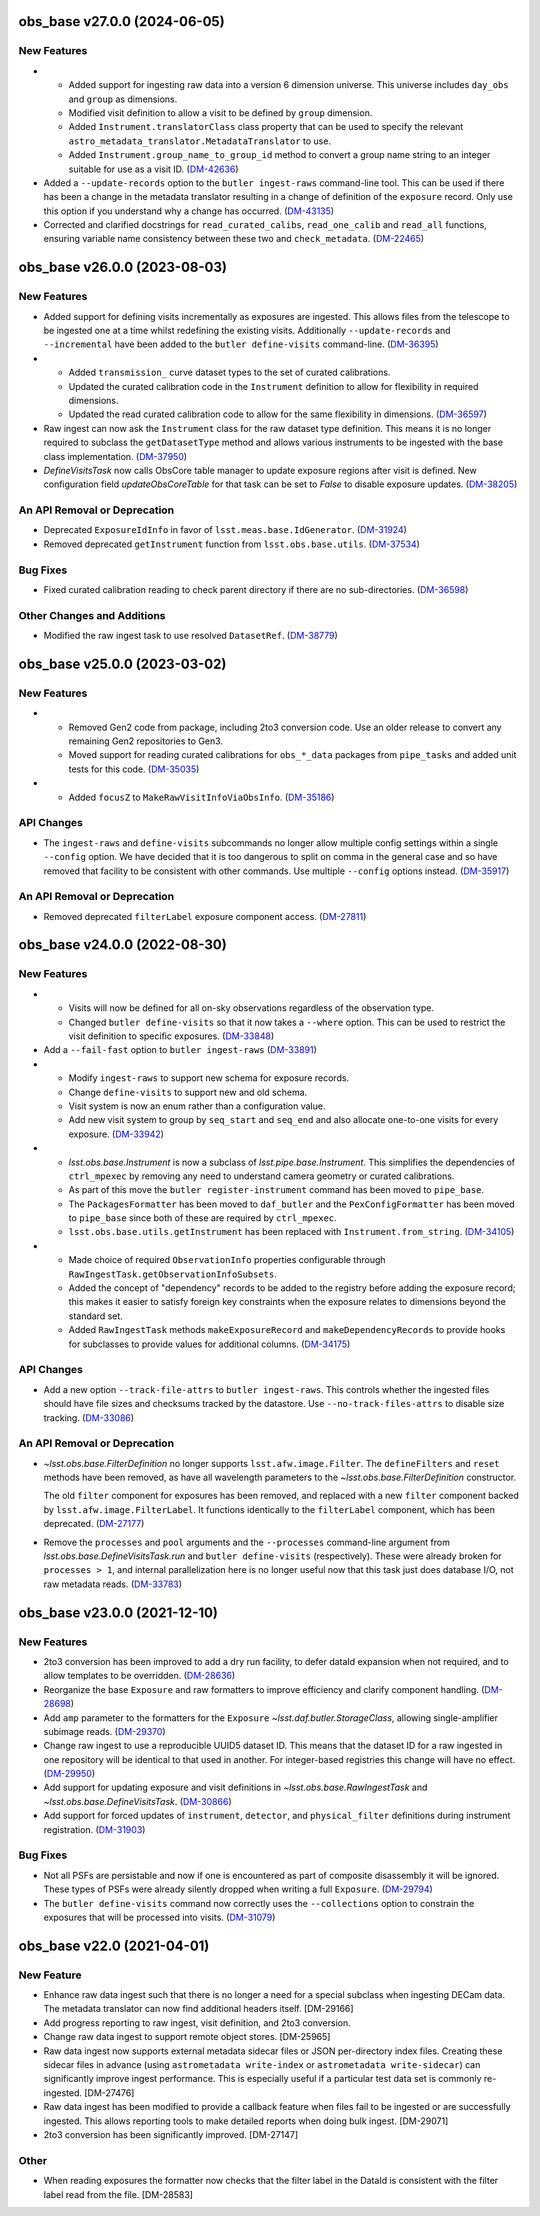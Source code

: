 obs_base v27.0.0 (2024-06-05)
=============================

New Features
------------

- * Added support for ingesting raw data into a version 6 dimension universe.
    This universe includes ``day_obs`` and ``group`` as dimensions.
  * Modified visit definition to allow a visit to be defined by ``group`` dimension.
  * Added ``Instrument.translatorClass`` class property that can be used to specify the relevant ``astro_metadata_translator.MetadataTranslator`` to use.
  * Added ``Instrument.group_name_to_group_id`` method to convert a group name string to an integer suitable for use as a visit ID. (`DM-42636 <https://rubinobs.atlassian.net/browse/DM-42636>`_)
- Added a ``--update-records`` option to the ``butler ingest-raws`` command-line tool.
  This can be used if there has been a change in the metadata translator resulting in a change of definition of the ``exposure`` record.
  Only use this option if you understand why a change has occurred. (`DM-43135 <https://rubinobs.atlassian.net/browse/DM-43135>`_)


- Corrected and clarified docstrings for ``read_curated_calibs``, ``read_one_calib`` and ``read_all`` functions, ensuring variable name consistency between these two and ``check_metadata``. (`DM-22465 <https://rubinobs.atlassian.net/browse/DM-22465>`_)

obs_base v26.0.0 (2023-08-03)
=============================

New Features
------------

- Added support for defining visits incrementally as exposures are ingested.
  This allows files from the telescope to be ingested one at a time whilst redefining the existing visits.
  Additionally ``--update-records`` and ``--incremental`` have been added to the ``butler define-visits`` command-line. (`DM-36395 <https://rubinobs.atlassian.net/browse/DM-36395>`_)
- * Added ``transmission_`` curve dataset types to the set of curated calibrations.
  * Updated the curated calibration code in the ``Instrument`` definition to allow for flexibility in required dimensions.
  * Updated the read curated calibration code to allow for the same flexibility in dimensions. (`DM-36597 <https://rubinobs.atlassian.net/browse/DM-36597>`_)
- Raw ingest can now ask the ``Instrument`` class for the raw dataset type definition.
  This means it is no longer required to subclass the ``getDatasetType`` method and allows various instruments to be ingested with the base class implementation. (`DM-37950 <https://rubinobs.atlassian.net/browse/DM-37950>`_)
- `DefineVisitsTask` now calls ObsCore table manager to update exposure regions after visit is defined.
  New configuration field `updateObsCoreTable` for that task can be set to `False` to disable exposure updates. (`DM-38205 <https://rubinobs.atlassian.net/browse/DM-38205>`_)

An API Removal or Deprecation
-----------------------------

- Deprecated ``ExposureIdInfo`` in favor of ``lsst.meas.base.IdGenerator``. (`DM-31924 <https://rubinobs.atlassian.net/browse/DM-31924>`_)
- Removed deprecated ``getInstrument`` function from ``lsst.obs.base.utils``. (`DM-37534 <https://rubinobs.atlassian.net/browse/DM-37534>`_)

Bug Fixes
---------

- Fixed curated calibration reading to check parent directory if there are no sub-directories. (`DM-36598 <https://rubinobs.atlassian.net/browse/DM-36598>`_)

Other Changes and Additions
---------------------------

- Modified the raw ingest task to use resolved ``DatasetRef``. (`DM-38779 <https://rubinobs.atlassian.net/browse/DM-38779>`_)

obs_base v25.0.0 (2023-03-02)
=============================

New Features
------------

- * Removed Gen2 code from package, including 2to3 conversion code.
    Use an older release to convert any remaining Gen2 repositories to Gen3.
  * Moved support for reading curated calibrations for ``obs_*_data`` packages from ``pipe_tasks`` and added unit tests for this code. (`DM-35035 <https://rubinobs.atlassian.net/browse/DM-35035>`_)
- * Added ``focusZ`` to ``MakeRawVisitInfoViaObsInfo``. (`DM-35186 <https://rubinobs.atlassian.net/browse/DM-35186>`_)


API Changes
-----------

- The ``ingest-raws`` and ``define-visits`` subcommands no longer allow multiple config settings within a single ``--config`` option.
  We have decided that it is too dangerous to split on comma in the general case and so have removed that facility to be consistent with other commands.
  Use multiple ``--config`` options instead. (`DM-35917 <https://rubinobs.atlassian.net/browse/DM-35917>`_)


An API Removal or Deprecation
-----------------------------

- Removed deprecated ``filterLabel`` exposure component access. (`DM-27811 <https://rubinobs.atlassian.net/browse/DM-27811>`_)


obs_base v24.0.0 (2022-08-30)
=============================

New Features
------------

- * Visits will now be defined for all on-sky observations regardless of the observation type.
  * Changed ``butler define-visits`` so that it now takes a ``--where`` option.
    This can be used to restrict the visit definition to specific exposures. (`DM-33848 <https://rubinobs.atlassian.net/browse/DM-33848>`_)
- Add a ``--fail-fast`` option to ``butler ingest-raws`` (`DM-33891 <https://rubinobs.atlassian.net/browse/DM-33891>`_)
- * Modify ``ingest-raws`` to support new schema for exposure records.
  * Change ``define-visits`` to support new and old schema.
  * Visit system is now an enum rather than a configuration value.
  * Add new visit system to group by ``seq_start`` and ``seq_end`` and also allocate one-to-one visits for every exposure. (`DM-33942 <https://rubinobs.atlassian.net/browse/DM-33942>`_)
- * `lsst.obs.base.Instrument` is now a subclass of `lsst.pipe.base.Instrument`. This simplifies the dependencies of ``ctrl_mpexec`` by removing any need to understand camera geometry or curated calibrations.
  * As part of this move the ``butler register-instrument`` command has been moved to ``pipe_base``.
  * The ``PackagesFormatter`` has been moved to ``daf_butler`` and the ``PexConfigFormatter`` has been moved to ``pipe_base`` since both of these are required by ``ctrl_mpexec``.
  * ``lsst.obs.base.utils.getInstrument`` has been replaced with ``Instrument.from_string``. (`DM-34105 <https://rubinobs.atlassian.net/browse/DM-34105>`_)
- * Made choice of required ``ObservationInfo`` properties configurable
    through ``RawIngestTask.getObservationInfoSubsets``.
  * Added the concept of "dependency" records to be added to the registry before
    adding the exposure record; this makes it easier to satisfy foreign key
    constraints when the exposure relates to dimensions beyond the standard set.
  * Added ``RawIngestTask`` methods ``makeExposureRecord`` and ``makeDependencyRecords``
    to provide hooks for subclasses to provide values for additional columns. (`DM-34175 <https://rubinobs.atlassian.net/browse/DM-34175>`_)


API Changes
-----------

- Add a new option ``--track-file-attrs`` to ``butler ingest-raws``.
  This controls whether the ingested files should have file sizes and checksums tracked by the datastore.
  Use ``--no-track-files-attrs`` to disable size tracking. (`DM-33086 <https://rubinobs.atlassian.net/browse/DM-33086>`_)


An API Removal or Deprecation
-----------------------------

- `~lsst.obs.base.FilterDefinition` no longer supports ``lsst.afw.image.Filter``.
  The ``defineFilters`` and ``reset`` methods have been removed, as have all wavelength parameters to the `~lsst.obs.base.FilterDefinition` constructor.

  The old ``filter`` component for exposures has been removed, and replaced with a new ``filter`` component backed by ``lsst.afw.image.FilterLabel``.
  It functions identically to the ``filterLabel`` component, which has been deprecated. (`DM-27177 <https://rubinobs.atlassian.net/browse/DM-27177>`_)
- Remove the ``processes`` and ``pool`` arguments and the ``--processes`` command-line argument from `lsst.obs.base.DefineVisitsTask.run` and ``butler define-visits`` (respectively).
  These were already broken for ``processes > 1``, and internal parallelization here is no longer useful now that this task just does database I/O, not raw metadata reads. (`DM-33783 <https://rubinobs.atlassian.net/browse/DM-33783>`_)


obs_base v23.0.0 (2021-12-10)
=============================

New Features
------------

- 2to3 conversion has been improved to add a dry run facility, to defer dataId expansion when not required, and to allow templates to be overridden. (`DM-28636 <https://rubinobs.atlassian.net/browse/DM-28636>`_)
- Reorganize the base ``Exposure`` and raw formatters to improve efficiency and clarify component handling. (`DM-28698 <https://rubinobs.atlassian.net/browse/DM-28698>`_)
- Add ``amp`` parameter to the formatters for the ``Exposure`` `~lsst.daf.butler.StorageClass`, allowing single-amplifier subimage reads. (`DM-29370 <https://rubinobs.atlassian.net/browse/DM-29370>`_)
- Change raw ingest to use a reproducible UUID5 dataset ID. This means that the dataset ID for a raw ingested in one repository will be identical to that used in another.  For integer-based registries this change will have no effect. (`DM-29950 <https://rubinobs.atlassian.net/browse/DM-29950>`_)
- Add support for updating exposure and visit definitions in `~lsst.obs.base.RawIngestTask` and `~lsst.obs.base.DefineVisitsTask`. (`DM-30866 <https://rubinobs.atlassian.net/browse/DM-30866>`_)
- Add support for forced updates of ``instrument``, ``detector``, and ``physical_filter`` definitions during instrument registration. (`DM-31903 <https://rubinobs.atlassian.net/browse/DM-31903>`_)


Bug Fixes
---------

- Not all PSFs are persistable and now if one is encountered as part of composite disassembly it will be ignored. These types of PSFs were already silently dropped when writing a full ``Exposure``. (`DM-29794 <https://rubinobs.atlassian.net/browse/DM-29794>`_)
- The ``butler define-visits`` command now correctly uses the ``--collections`` option to constrain the exposures that will be processed into visits. (`DM-31079 <https://rubinobs.atlassian.net/browse/DM-31079>`_)


obs_base v22.0 (2021-04-01)
===========================

New Feature
-----------

* Enhance raw data ingest such that there is no longer a need for a special subclass when ingesting DECam data.  The metadata translator can now find additional headers itself. [DM-29166]
* Add progress reporting to raw ingest, visit definition, and 2to3 conversion.
* Change raw data ingest to support remote object stores. [DM-25965]
* Raw data ingest now supports external metadata sidecar files or JSON per-directory index files. Creating these sidecar files in advance (using ``astrometadata write-index`` or ``astrometadata write-sidecar``) can significantly improve ingest performance. This is especially useful if a particular test data set is commonly re-ingested. [DM-27476]
* Raw data ingest has been modified to provide a callback feature when files fail to be ingested or are successfully ingested. This allows reporting tools to make detailed reports when doing bulk ingest. [DM-29071]
* 2to3 conversion has been significantly improved. [DM-27147]

Other
-----

* When reading exposures the formatter now checks that the filter label in the DataId is consistent with the filter label read from the file. [DM-28583]
